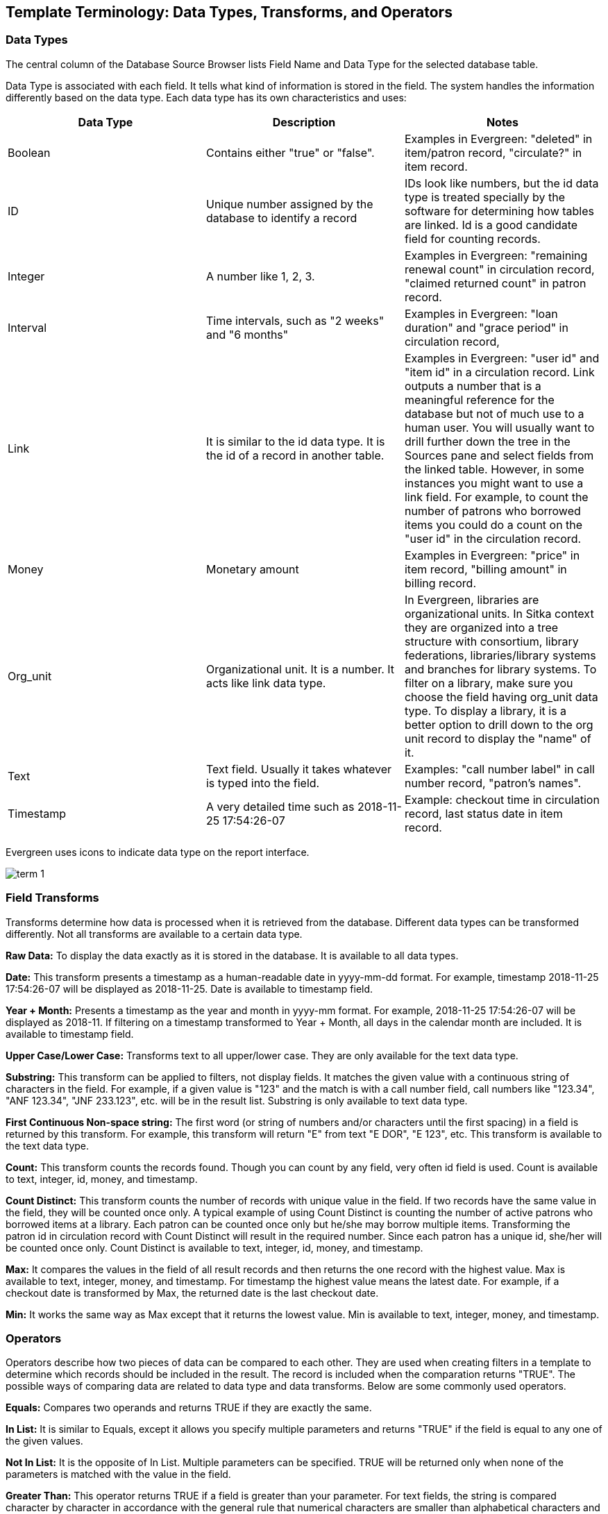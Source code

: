 [[template_terminology]]

Template Terminology: Data Types, Transforms, and Operators
------------------------------------------------------------

Data Types
~~~~~~~~~~

The central column of the Database Source Browser lists Field Name and Data Type for the selected database 
table.
 
 
Data Type is associated with each field. It tells what kind of information is stored in the field. The system 
handles the information differently based on the data type. Each data type has its own characteristics and 
uses:

[options="header"]
|============= 
|Data Type |Description    |Notes
|Boolean    |Contains either "true" or "false".    |Examples in Evergreen: "deleted" in item/patron record, "circulate?" in item record.
|ID    |Unique number assigned by the database to identify a record    |IDs look like numbers, but the id data type is treated specially by the software for determining how tables are linked. Id is a good candidate field for counting records.
|Integer    |A number like 1, 2, 3.    |Examples in Evergreen: "remaining renewal count" in circulation record, "claimed returned count" in patron record.
|Interval    |Time intervals, such as "2 weeks" and "6 months"    |Examples in Evergreen: "loan duration" and "grace period" in circulation record,
|Link    |It is similar to the id data type. It is the id of a record in another table.    |Examples in Evergreen: "user id" and "item id" in a circulation record. Link outputs a number that is a meaningful reference for the database but not of much use to a human user. You will usually want to drill further down the tree in the Sources pane and select fields from the linked table. However, in some instances you might want to use a link field. For example, to count the number of patrons who borrowed items you could do a count on the "user id" in the circulation record.
|Money    |Monetary amount    |Examples in Evergreen: "price" in item record, "billing amount" in billing record.
|Org_unit    |Organizational unit. It is a number. It acts like link data type.    |In Evergreen, libraries are organizational units. In Sitka context they are organized into a tree structure with consortium, library federations, libraries/library systems and branches for library systems. To filter on a library, make sure you choose the field having org_unit data type. To display a library, it is a better option to drill down to the org unit record to display the "name" of it.
|Text    |Text field. Usually it takes whatever is typed into the field.    |Examples: "call number label" in call number record, "patron's names".
|Timestamp    |A very detailed time such as 2018-11-25 17:54:26-07    |Example: checkout time in circulation record, last status date in item record.
|=============

Evergreen uses icons to indicate data type on the report interface.

image::images/report/term-1.png[]




Field Transforms
~~~~~~~~~~~~~~~~

Transforms determine how data is processed when it is retrieved from the database. Different data types can 
be transformed differently. Not all transforms are available to a certain data type.
 
 
*Raw Data:*  To display the data exactly as it is stored in the database. It is available to all data types.
 
*Date:*  This transform presents a timestamp as a human-readable date in yyyy-mm-dd format. For example, 
timestamp 2018-11-25 17:54:26-07 will be displayed as 2018-11-25. Date is available to timestamp field.
 
*Year + Month:*  Presents a timestamp as the year and month in yyyy-mm format. For example, 2018-11-25 
17:54:26-07 will be displayed as 2018-11. If filtering on a timestamp transformed to Year + Month, all 
days in the calendar month are included. It is available to timestamp field.
 
*Upper Case/Lower Case:*  Transforms text to all upper/lower case. They are only available for the text data 
type.
 
*Substring:*  This transform can be applied to filters, not display fields. It matches the given value with a 
continuous string of characters in the field. For example, if a given value is "123" and the match is with a 
call number field, call numbers like "123.34", "ANF 123.34", "JNF 233.123", etc. will be in the result list. 
Substring is only available to text data type.
 
*First Continuous Non-space string:*  The first word (or string of numbers and/or characters until the first 
spacing) in a field is returned by this transform. For example, this transform will return "E" from text 
"E DOR", "E 123", etc. This transform is available to the text data type.
 
*Count:*  This transform counts the records found. Though you can count by any field, very often id field is 
used. Count is available to text, integer, id, money, and timestamp.
 
*Count Distinct:*  This transform counts the number of records with unique value in the field. If two records 
have the same value in the field, they will be counted once only. A typical example of using Count Distinct 
is counting the number of active patrons who borrowed items at a library. Each patron can be counted once 
only but he/she may borrow multiple items. Transforming the patron id in circulation record with Count 
Distinct will result in the required number. Since each patron has a unique id, she/her will be counted once 
only. Count Distinct is available to text, integer, id, money, and timestamp.
 
*Max:* It compares the values in the field of all result records and then returns the one record with the 
highest value. Max is available to text, integer, money, and timestamp. For timestamp the highest value means 
the latest date. For example, if a checkout date is transformed by Max, the returned date is the last checkout 
date.
 
*Min:* It works the same way as Max except that it returns the lowest value. Min is available to text, integer, 
money, and timestamp.
 
////
Output Type
~~~~~~~~~~~

Note that each transform has either an Aggregate or Non-Aggregate output type.
 
 
Whether an output is Non-Aggregate or Aggregate depends on whether the output value relies on a single record 
or several records. It is Non-Aggregate if the result is strictly from a single record, while it is Aggregate 
if it is from several records. For example, the value of Count transform of circulation id will increase by 1 
whenever a record is found. So the output is Aggregate. The output of Max transform of checkout date is 
technically not aggregated, but there may be several records involved before the highest value is determined.
 
When used as filters, non-aggregate and aggregate types correspond to Base and Aggregate filters respectively. 
To see the difference between a base filter and an aggregate filter, imagine that you are creating a report to 
find out the popular items that were circulated more than 3 times last month. This would require a base filter 
to specify the month of interest and an aggregate filter on the count of circulation record on each item.

////

Operators
~~~~~~~~~

Operators describe how two pieces of data can be compared to each other. They are used when creating filters 
in a template to determine which records should be included in the result. The record is included when the 
comparation returns "TRUE". The possible ways of comparing data are related to data type and data transforms. 
Below are some commonly used operators.
 
*Equals:*  Compares two operands and returns TRUE if they are exactly the same.
 
*In List:* It is similar to Equals, except it allows you specify multiple parameters and returns "TRUE" if the 
field is equal to any one of the given values.
 
*Not In List:*  It is the opposite of In List. Multiple parameters can be specified. TRUE will be returned only 
when none of the parameters is matched with the value in the field.
 
*Greater Than:*  This operator returns TRUE if a field is greater than your parameter. For text fields, the 
string is compared character by character in accordance with the general rule that numerical characters are 
smaller than alphabetical characters and upper case alphabeticals are smaller than lower case alphabeticals; 
for timestamps "Greater Than" can be thought of as "later than" or "after".
 
*Less Than:*  This operator returns TRUE if a field is less than, lower than, earlier than or smaller than your 
parameter.
 
*Between:*  Two parameters are required by this operator. TRUE is returned when the field value is Greater Than 
or Equal to the smaller given value and Less Than or Equal to the bigger given value. The smaller parameter 
should always comes first when filling in a filter with this operator. For example: between 3 and 5 is 
correct. Between 5 and 3 will return FALSE on the Reports interface. For timestamp earlier date always comes 
first.
 
*Is NULL or Blank:*  Returns TRUE for fields that contain no data or blank string. For most intents and purposes 
this operator should be used when there is no visible value in the field.
 
*Contains Matching Substring:*  This operator checks if any part of the field matches the given parameter. It is 
case-sensitive.
 
*Contains Matching Substring (Ignore Case):*  This operator is identical to Contains Matching Substring, except 
it is not case-sensitive.

